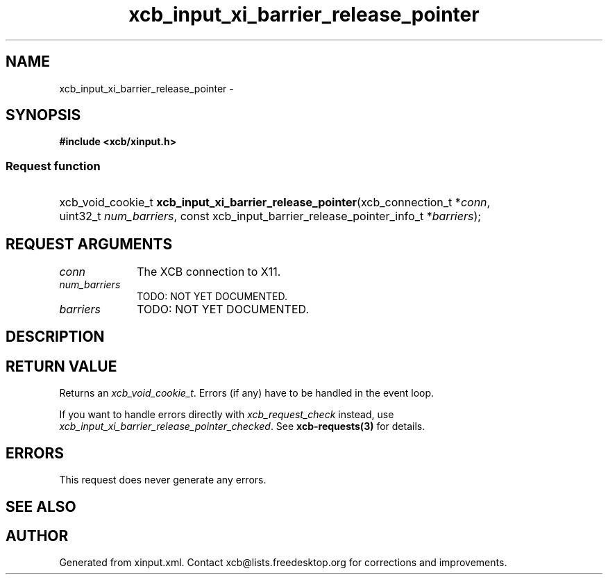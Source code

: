.TH xcb_input_xi_barrier_release_pointer 3  "libxcb 1.13.1" "X Version 11" "XCB Requests"
.ad l
.SH NAME
xcb_input_xi_barrier_release_pointer \- 
.SH SYNOPSIS
.hy 0
.B #include <xcb/xinput.h>
.SS Request function
.HP
xcb_void_cookie_t \fBxcb_input_xi_barrier_release_pointer\fP(xcb_connection_t\ *\fIconn\fP, uint32_t\ \fInum_barriers\fP, const xcb_input_barrier_release_pointer_info_t\ *\fIbarriers\fP);
.br
.hy 1
.SH REQUEST ARGUMENTS
.IP \fIconn\fP 1i
The XCB connection to X11.
.IP \fInum_barriers\fP 1i
TODO: NOT YET DOCUMENTED.
.IP \fIbarriers\fP 1i
TODO: NOT YET DOCUMENTED.
.SH DESCRIPTION
.SH RETURN VALUE
Returns an \fIxcb_void_cookie_t\fP. Errors (if any) have to be handled in the event loop.

If you want to handle errors directly with \fIxcb_request_check\fP instead, use \fIxcb_input_xi_barrier_release_pointer_checked\fP. See \fBxcb-requests(3)\fP for details.
.SH ERRORS
This request does never generate any errors.
.SH SEE ALSO
.SH AUTHOR
Generated from xinput.xml. Contact xcb@lists.freedesktop.org for corrections and improvements.
